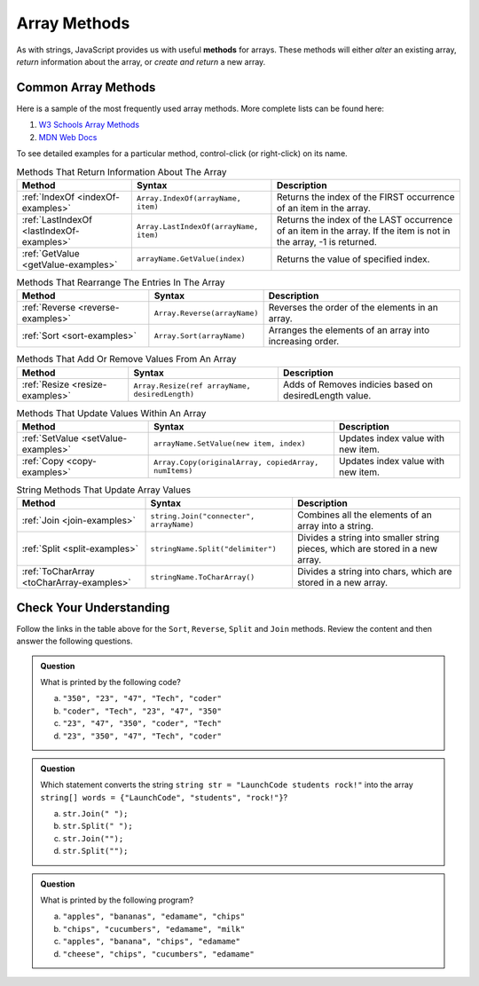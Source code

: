 .. _array-methods:

Array Methods
==============

.. index::
   single: array; methods

As with strings, JavaScript provides us with useful **methods** for arrays.
These methods will either *alter* an existing array, *return* information about
the array, or *create and return* a new array.

Common Array Methods
--------------------

Here is a sample of the most frequently used array methods. More complete lists
can be found here:

#. `W3 Schools Array Methods <https://www.w3schools.com/jsref/jsref_obj_array.asp>`__
#. `MDN Web Docs <https://developer.mozilla.org/en-US/docs/Web/JavaScript/Reference/Global_Objects/Array>`__

To see detailed examples for a particular method, control-click
(or right-click) on its name.

.. list-table:: Methods That Return Information About The Array
   :header-rows: 1

   * - Method
     - Syntax
     - Description
   * - :ref:`IndexOf <indexOf-examples>`
     - ``Array.IndexOf(arrayName, item)``
     - Returns the index of the FIRST occurrence of an item in the array.  

   * - :ref:`LastIndexOf <lastIndexOf-examples>`
     - ``Array.LastIndexOf(arrayName, item)``
     - Returns the index of the LAST occurrence of an item in the array. If the item is not in the array, -1 is returned.
   
   * - :ref:`GetValue <getValue-examples>`
     - ``arrayName.GetValue(index)``
     - Returns the value of specified index.

.. list-table:: Methods That Rearrange The Entries In The Array
   :header-rows: 1

   * - Method
     - Syntax
     - Description
   * - :ref:`Reverse <reverse-examples>`
     - ``Array.Reverse(arrayName)``
     - Reverses the order of the elements in an array.

   * - :ref:`Sort <sort-examples>`
     - ``Array.Sort(arrayName)``
     - Arranges the elements of an array into increasing order.

.. list-table:: Methods That Add Or Remove Values From An Array
   :header-rows: 1

   * - Method
     - Syntax
     - Description
   * - :ref:`Resize <resize-examples>`
     - ``Array.Resize(ref arrayName, desiredLength)``
     - Adds of Removes indicies based on desiredLength value.  

.. list-table:: Methods That Update Values Within An Array
   :header-rows: 1

   * - Method
     - Syntax
     - Description
   * - :ref:`SetValue <setValue-examples>`
     - ``arrayName.SetValue(new item, index)``
     - Updates index value with new item. 
   * - :ref:`Copy <copy-examples>`
     - ``Array.Copy(originalArray, copiedArray, numItems)``
     - Updates index value with new item. 

.. list-table:: String Methods That Update Array Values
   :header-rows: 1

   * - Method
     - Syntax
     - Description

   * - :ref:`Join <join-examples>`
     - ``string.Join("connecter", arrayName)``
     - Combines all the elements of an array into a string.

   * - :ref:`Split <split-examples>`
     - ``stringName.Split("delimiter")``
     - Divides a string into smaller string pieces, which are stored in a new array.
     
   * - :ref:`ToCharArray <toCharArray-examples>`
     - ``stringName.ToCharArray()``
     - Divides a string into chars, which are stored in a new array.
     


Check Your Understanding
------------------------

Follow the links in the table above for the ``Sort``, ``Reverse``, ``Split`` and
``Join`` methods. Review the content and then answer the following questions.

.. admonition:: Question

   What is printed by the following code?

   .. sourcecode:: csharp
      :linenos:

      string[] charles = {"coder", "Tech", "47", "23", "pie"};
      Array.Sort(charles);
      Console.WriteLine(charles[0]);
      Console.WriteLine(charles[1]);
      Console.WriteLine(charles[2]);
      Console.WriteLine(charles[3]);
      Console.WriteLine(charles[4]);

   a. ``"350", "23", "47", "Tech", "coder"``
   b. ``"coder", "Tech", "23", "47", "350"``
   c. ``"23", "47", "350", "coder", "Tech"``
   d. ``"23", "350", "47", "Tech", "coder"``

.. ans: c, ``"23", "47", "350", "coder", "Tech"``

.. admonition:: Question

   Which statement converts the string ``string str = "LaunchCode students rock!"`` into the array ``string[] words = {"LaunchCode", "students", "rock!"}``?

   a. ``str.Join(" ");``
   b. ``str.Split(" ");``
   c. ``str.Join("");``
   d. ``str.Split("");``

.. ans: b, ``str.Split(" ");``

.. admonition:: Question

   What is printed by the following program?

   .. sourcecode:: csharp
      :linenos:

      string[] groceryBag = {"bananas", "apples", "edamame", "chips", "cucumbers", "milk", "cheese"};
      string[] selectedItems = new string[4];

      selectedItems = Array.Copy(groceryBag, selectedItems, 4);
      Array.Sort(selectedItems);

      Console.WriteLine(selectedItems[0]);
      Console.WriteLine(selectedItems[1]);
      Console.WriteLine(selectedItems[2]);
      Console.WriteLine(selectedItems[3]);


   a. ``"apples", "bananas", "edamame", "chips"``
   b. ``"chips", "cucumbers", "edamame", "milk"``
   c. ``"apples", "banana", "chips", "edamame"``
   d. ``"cheese", "chips", "cucumbers", "edamame"``

.. ans: c, ``"apples", "banana", "chips", "edamame"``
